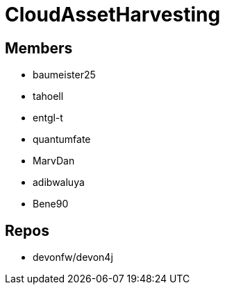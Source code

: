 = CloudAssetHarvesting

== Members
* baumeister25
* tahoell
* entgl-t
* quantumfate
* MarvDan 
* adibwaluya
* Bene90

== Repos
* devonfw/devon4j

